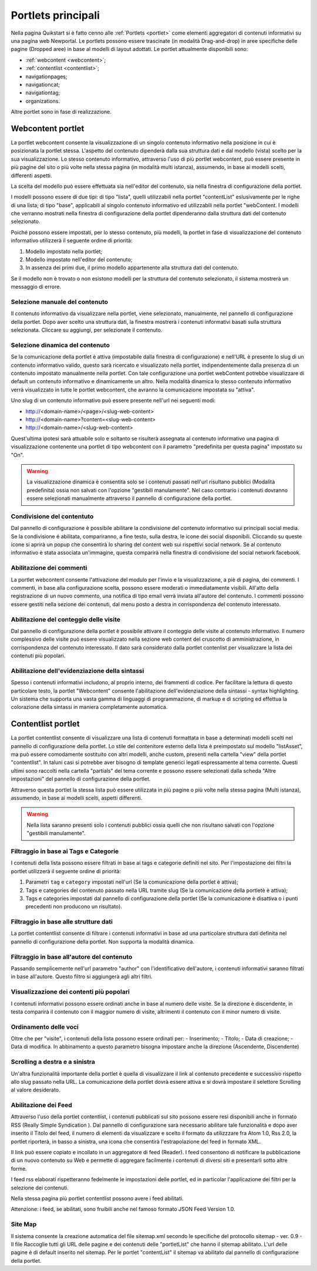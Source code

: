 ===================
Portlets principali
===================

Nella pagina Quikstart si è fatto cenno alle :ref:`Portlets <portlet>` come elementi aggregatori di contenuti informativi su una pagina web Newportal. Le portlets possono essere trascinate (in modalità Drag-and-drop) in aree specifiche delle pagine (Dropped aree) in base al modelli di layout adottati.
Le portlet attualmente disponibili sono:

* :ref:`webcontent <webcontent>`;
* :ref:`contentlist <contentlist>`;
* navigationpages;
* navigationcat;
* navigationtag;
* organizations.

Altre portlet sono in fase di realizzazione.

.. _webcontent:

Webcontent portlet
==================

La portlet webcontent consente la visualizzazione di un singolo contenuto informativo nella posizione in cui è posizionata la portlet stessa. L'aspetto del contenuto dipenderà dalla sua struttura dati e dal modello (vista) scelto per la sua visualizzazione.
Lo stesso contenuto informativo, attraverso l'uso di più portlet webcontent, può essere presente in più pagine del sito o più volte nella stessa pagina (in modalità multi istanza), assumendo, in base ai modelli scelti, differenti aspetti.

La scelta del modello può essere effettuata sia nell'editor del contenuto, sia nella finestra di configurazione della portlet.

I modelli possono essere di due tipi: di tipo "lista", quelli utilizzabili nella portlet "contentList" eslusivamente per le righe di una lista; di tipo "base", applicabili al singolo contenuto informativo ed utilizzabili nella portlet "webContent.
I modelli che verranno mostrati nella finestra di configurazione della portlet dipenderanno dalla struttura dati del contenuto selezionato.

Poiché possono essere impostati, per lo stesso contenuto, più modelli, la portlet in fase di visualizzazione del contenuto informativo utilizzerà il seguente ordine di priorità:

1. Modello impostato nella portlet;
2. Modello impostato nell'editor del contenuto;
3. In assenza dei primi due, il primo modello appartenente alla struttura dati del contenuto.

Se il modello non è trovato o non esistono modelli per la struttura del contenuto selezionato, il sistema mostrerà un messaggio di errore.

Selezione manuale del contenuto
--------------------------------
Il contenuto informativo da visualizzare nella portlet, viene selezionato, manualmente, nel pannello di configurazione della portlet. Dopo aver scelto una struttura dati, la finestra mostrerà i contenuti informativi basati sulla struttura selezionata. Cliccare su aggiungi, per selezionate il contenuto.

Selezione dinamica del contenuto
--------------------------------
Se la comunicazione della portlet è attiva (impostabile dalla finestra di configurazione) e nell'URL è presente lo slug di un contenuto informativo valido, questo sarà ricercato e visualizzato nella portlet, indipendentemente dalla presenza di un contenuto impostato manualmente nella portlet. Con tale configurazione una portlet webContent potrebbe visualizzare di default un contenuto informativo e dinamicamente un altro. 
Nella modalità dinamica lo stesso contenuto informativo verrà visualizzato in tutte le portlet webcontent, che avranno la comunicazione impostata su "attiva".

Uno slug di un contenuto informativo può essere presente nell'url nei seguenti modi:

* http://<domain-name>/<page>/<slug-web-content>
* http://<domain-name>?content=<slug-web-content>
* http://<domain-name>/<slug-web-content>

Quest'ultima ipotesi sarà attuabile solo e soltanto se risulterà assegnata al contenuto informativo una pagina di visualizzazione contenente una portlet di tipo webcontent con il parametro "predefinita per questa pagina" impostato su "On".

.. warning::

    La visualizzazione dinamica è consentita solo se i contenuti passati nell'url risultano pubblici (Modalità predefinita) ossia non salvati con l'opzione "gestibili manulamente". Nel caso contrario i contenuti dovranno essere selezionati manualmente attraverso il pannello di configurazione della portlet.

Condivisione del contentuto
---------------------------
Dal pannello di configurazione è possibile abilitare la condivisione del contenuto informativo sui principali social media. Se la condivisione é abilitata, compariranno, a fine testo, sulla destra, le icone dei social disponibili. Cliccando su queste icone si aprirà un popup che consentirà lo sharing del content web sui rispettivi social network. Se al contenuto informativo è stata associata un'immagine, questa comparirà nella finestra di condivisione del social network facebook.

Abilitazione dei commenti
-------------------------
La portlet webcontent consente l'attivazione del modulo per l'invio e la visualizzazione, a piè di pagina, dei commenti. I commenti, in base alla configurazione scelta, possono essere moderati o immediatamente visibili. All'atto della registrazione di un nuovo commento, una notifica di tipo email verrà inviata all'autore del contenuto. I commenti possono essere gestiti nella sezione dei contenuti, dal menu posto a destra in corrispondenza del contenuto interessato.

Abilitazione del conteggio delle visite
---------------------------------------
Dal pannello di configurazione della portlet è possibile attivare il conteggio delle visite al contenuto informativo. Il numero complessivo delle visite può essere visualizzato nella sezione web content del cruscotto di amministrazione, in corrispondenza del contenuto interessato. Il dato sarà considerato dalla portlet contenlist per visualizzare la lista dei contenuti più popolari.

Abilitazione dell'evidenziazione della sintassi
-----------------------------------------------
Spesso i contenuti informativi includono, al proprio interno, dei frammenti di codice. Per facilitare la lettura di questo particolare testo, la portlet "Webcontent" consente l'abilitazione dell'evidenziazione della sintassi - syntax highlighting. Un sistema che supporta una vasta gamma di linguaggi di programmazione, di markup e di scripting ed effettua la colorazione della sintassi in maniera completamente automatica.

.. _contentlist:

Contentlist portlet
===================

La portlet contentlist consente di visualizzare una lista di contenuti formattata in base a determinati modelli scelti nel pannello di configurazione della portlet. Lo stile del contenitore esterno della lista è preimpostato sul modello "listAsset", ma può essere comodamente sostituito con altri modelli, anche custom, presenti nella cartella "view" della portlet "contentlist". In taluni casi si potrebbe aver bisogno di template generici legati espressamente al tema corrente. Questi ultimi sono raccolti nella cartella "partials"  del tema corrente e possono essere selezionati dalla scheda "Altre impostazioni" del pannello di configurazione della portlet.

Attraverso questa portlet la stessa lista può essere utilizzata in più pagine o più volte nella stessa pagina (Multi istanza), assumendo, in base ai modelli scelti, aspetti differenti.

.. warning::

    Nella lista saranno presenti solo i contenuti pubblici ossia quelli che non risultano salvati con l'opzione  "gestibili manulamente".

Filtraggio in base ai Tags e Categorie
--------------------------------------
I contenuti della lista possono essere filtrati in base ai tags e categorie definiti nel sito. Per l'impostazione dei filtri
la portlet utilizzerà il seguente ordine di priorità:

1. Parametri ``tag`` e ``category`` impostati nell'url (Se la comunicazione  della portlet è attiva);
2. Tags e categories del contenuto passato nella URL tramite slug (Se la comunicazione della portletè è attiva);
3. Tags e categories impostati dal pannello di configurazione della portlet (Se la comunicazione è disattiva o i punti precedenti non producono un risultato).

Filtraggio in base alle strutture dati
--------------------------------------
La portlet contentlist consente di filtrare i contenuti informativi in base ad una particolare struttura dati definita nel pannello di configurazione della portlet. Non supporta la modalità dinamica.

Filtraggio in base all'autore del contenuto
-------------------------------------------
Passando semplicemente nell'url parametro "author" con l'identificativo dell'autore, i contenuti informativi saranno filtrati in base all'autore. Questo filtro si aggiungerà agli altri filtri.

Visualizzazione dei contenti più popolari
-----------------------------------------
I contenuti informativi possono essere ordinati anche in base al numero delle visite. Se la direzione è discendente, in testa comparirà il contenuto con il maggior numero di visite, altrimenti il contenuto con il minor numero di visite.

Ordinamento delle voci
----------------------
Oltre che per "visite", i contenuti della lista possono essere ordinati per: - Inserimento; - Titolo; - Data di creazione; - Data di modifica. In abbinamento a questo parametro bisogna impostare anche la direzione (Ascendente, Discendente)

Scrolling a destra e a sinistra
-------------------------------
Un'altra funzionalità importante della portlet è quella di visualizzare il link al contenuto precedente e successivo rispetto allo slug passato nella URL. La comunicazione della portlet dovrà essere attiva e si dovrà impostare il selettore Scrolling al valore desiderato.

Abilitazione dei Feed
---------------------
Attraverso l'uso della portlet contentlist, i contenuti pubblicati sul sito possono essere resi disponibili anche in formato RSS (Really Simple Syndication ). Dal pannello di configurazione sarà necessario abilitare tale funzionalità e dopo aver inserito il Titolo del feed, il numero di elementi da visualizzare e scelto il formato da utilizzzare fra Atom 1.0,  Rss 2.0, la portlet riporterà, in basso a sinistra, una icona che consentirà l'estrapolazione del feed in formato XML.

Il link può essere copiato e incollato in un aggregatore di feed (Reader).
I feed  consentono di notificare la pubblicazione di un nuovo contenuto su Web e permette di aggregare facilmente i contenuti di diversi siti e presentarli sotto altre forme.

I feed rss elaborati rispetteranno fedelmente le impostazioni delle portlet, ed in particolar l'applicazione dei filtri per la selezione dei contenuti.

Nella stessa pagina più portlet contentlist possono avere i feed abilitati.

.. important::

Attenzione: i feed, se abilitati, sono fruibili anche nel famoso formato JSON Feed Version 1.0.

Site Map
--------
Il sistema consente la creazione automatica del file sitemap.xml secondo le specifiche del protocollo sitemap - ver. 0.9 - Il file Raccoglie tutti gli URL delle pagine e dei contenuti delle "portletList" che hanno il sitemap abilitato. L'url delle pagine è di default inserito nel sitemap. Per le portlet "contentList" il sitemap va abilitato dal pannello di configurazione della portlet.